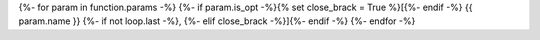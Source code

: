 {%- for param in function.params -%}
{%- if param.is_opt -%}{% set close_brack = True %}[{%- endif -%}
{{ param.name }}
{%- if not loop.last -%}, {%- elif close_brack -%}]{%- endif -%}
{%- endfor -%}